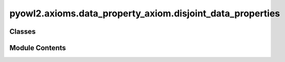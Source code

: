 pyowl2.axioms.data_property_axiom.disjoint_data_properties
==========================================================

.. py:module:: pyowl2.axioms.data_property_axiom.disjoint_data_properties


Classes
-------

.. autoapisummary::

   pyowl2.axioms.data_property_axiom.disjoint_data_properties.OWLDisjointDataProperties


Module Contents
---------------

.. py:class:: OWLDisjointDataProperties(expressions: list[pyowl2.abstracts.data_property_expression.OWLDataPropertyExpression], annotations: Optional[list[pyowl2.base.annotation.OWLAnnotation]] = None)

   Bases: :py:obj:`pyowl2.abstracts.data_property_axiom.OWLDataPropertyAxiom`


   An axiom stating that two or more data properties cannot have the same values for the same individual.


   .. py:method:: __str__() -> str


   .. py:property:: data_property_expressions
      :type: list[pyowl2.abstracts.data_property_expression.OWLDataPropertyExpression]


      Getter for data_property_expressions.


